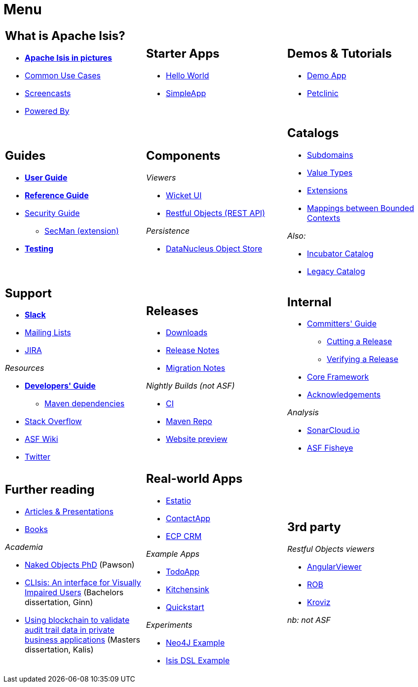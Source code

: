 = Menu
:notice: licensed to the apache software foundation (asf) under one or more contributor license agreements. see the notice file distributed with this work for additional information regarding copyright ownership. the asf licenses this file to you under the apache license, version 2.0 (the "license"); you may not use this file except in compliance with the license. you may obtain a copy of the license at. http://www.apache.org/licenses/license-2.0 . unless required by applicable law or agreed to in writing, software distributed under the license is distributed on an "as is" basis, without warranties or  conditions of any kind, either express or implied. see the license for the specific language governing permissions and limitations under the license.
:page-role: -toc -title


[.nogrid]
[cols="1a,1a,1a",frame="none", grid="none", stripes="none"]
|===

|
[discrete]
== What is Apache Isis?

* *xref:what-is-apache-isis/isis-in-pictures.adoc[Apache Isis in pictures]*
* xref:what-is-apache-isis/common-use-cases.adoc[Common Use Cases]

* xref:what-is-apache-isis/screencasts.adoc[Screencasts]
* xref:what-is-apache-isis/powered-by.adoc[Powered By]

|
[discrete]
== Starter Apps

* link:https://github.com/apache/isis-app-helloworld[Hello World]
* link:https://github.com/apache/isis-app-simpleapp[SimpleApp]

|
[discrete]
== Demos & Tutorials

* xref:demoapp:ROOT:about.adoc[Demo App]
* link:https://danhaywood.gitlab.io/isis-petclinic-tutorial-docs/petclinic/1.16.2/intro.html[Petclinic]

|
[discrete]
== Guides

* *xref:userguide:ROOT:about.adoc[User Guide]*
* *xref:refguide:ROOT:about.adoc[Reference Guide]*
* xref:security:ROOT:about.adoc[Security Guide]
** xref:security:ROOT:about.adoc[SecMan (extension)]
* *xref:testing:ROOT:about.adoc[Testing]*


|
[discrete]
== Components

_Viewers_

* xref:vw:ROOT:about.adoc[Wicket UI]
* xref:vro:ROOT:about.adoc[Restful Objects (REST API)]

_Persistence_

* xref:pjdo:ROOT:about.adoc[DataNucleus Object Store]



|
[discrete]
== Catalogs

*  xref:subdomains:ROOT:about.adoc[Subdomains]
*  xref:valuetypes:ROOT:about.adoc[Value Types]
*  xref:extensions:ROOT:about.adoc[Extensions]
*  xref:mappings:ROOT:about.adoc[Mappings between Bounded Contexts]

_Also:_

*  xref:incubator:ROOT:about.adoc[Incubator Catalog]
*  xref:legacy:ROOT:about.adoc[Legacy Catalog]

|
[discrete]
== Support

* *xref:toc:ROOT:support/slack-channel.adoc[Slack]*
* xref:toc:ROOT:support/mailing-list.adoc[Mailing Lists]
* link:https://issues.apache.org/jira/secure/RapidBoard.jspa?rapidView=87[JIRA]


_Resources_


* *xref:toc:devguide:about.adoc[Developers' Guide]*
** xref:toc:mavendeps:about.adoc[Maven dependencies]
* link:https://stackoverflow.com/questions/tagged/isis[Stack Overflow]
* link:https://cwiki.apache.org/confluence/display/ISIS/Index[ASF Wiki]
* link:https://twitter.com/ApacheIsis[Twitter]

|
[discrete]
== Releases

* xref:toc:ROOT:downloads/how-to.adoc[Downloads]
* xref:toc:relnotes:about.adoc[Release Notes]
* xref:toc:mignotes:about.adoc[Migration Notes]

_Nightly Builds (not ASF)_

* link:https://github.com/apache-isis-committers/isis-nightly[CI]
* link:https://repo.incode.cloud/[Maven Repo]
* link:https://apache-isis-committers.github.io/isis-nightly/toc/about.html[Website preview]



|
[discrete]
== Internal

*  xref:toc:comguide:about.adoc[Committers' Guide]
** xref:toc:comguide:about.adoc#cutting-a-release[Cutting a Release]
** xref:toc:comguide:about.adoc#verifying-releases[Verifying a Release]
* xref:core:ROOT:about.adoc[Core Framework]
* xref:more-thanks/more-thanks.adoc[Acknowledgements]


_Analysis_

* link:https://sonarcloud.io/dashboard?id=apache_isis[SonarCloud.io]
* link:https://fisheye.apache.org/browse/~br=master/isis-git/[ASF Fisheye]

|
[discrete]
== Further reading

* xref:going-deeper/articles-and-presentations.adoc[Articles & Presentations]
* xref:going-deeper/books.adoc[Books]


_Academia_

* link:../ug/fun/_attachments/core-concepts/Pawson-Naked-Objects-thesis.pdf[Naked Objects PhD] (Pawson)
* https://esc.fnwi.uva.nl/thesis/centraal/files/f270412620.pdf[CLIsis: An interface for Visually Impaired Users] (Bachelors dissertation, Ginn)
* https://esc.fnwi.uva.nl/thesis/centraal/files/f1051832702.pdf[Using blockchain to validate audit trail data in private business applications] (Masters dissertation, Kalis)


|
[discrete]
== Real-world Apps

* https://github.com/estatio/estatio[Estatio]
* https://github.com/incodehq/contactapp[ContactApp]
* https://github.com/incodehq/ecpcrm[ECP CRM]

_Example Apps_

* https://github.com/isisaddons/isis-app-todoapp[TodoApp]
* https://github.com/isisaddons/isis-app-kitchensink[Kitchensink]
* https://github.com/isisaddons/isis-app-quickstart[Quickstart]

_Experiments_

* https://github.com/isisaddons/isis-app-neoapp[Neo4J Example]
* https://github.com/isisaddons/isis-app-simpledsl[Isis DSL Example]


|
[discrete]
== 3rd party

_Restful Objects viewers_

* link:https://github.com/sebastianslutzky/AngularViewerCLI[AngularViewer]
* link:https://github.com/sebastianslutzky/rob[ROB]
* link:https://github.com/joerg-rade/kroviz[Kroviz]

_nb: not ASF_



|===

